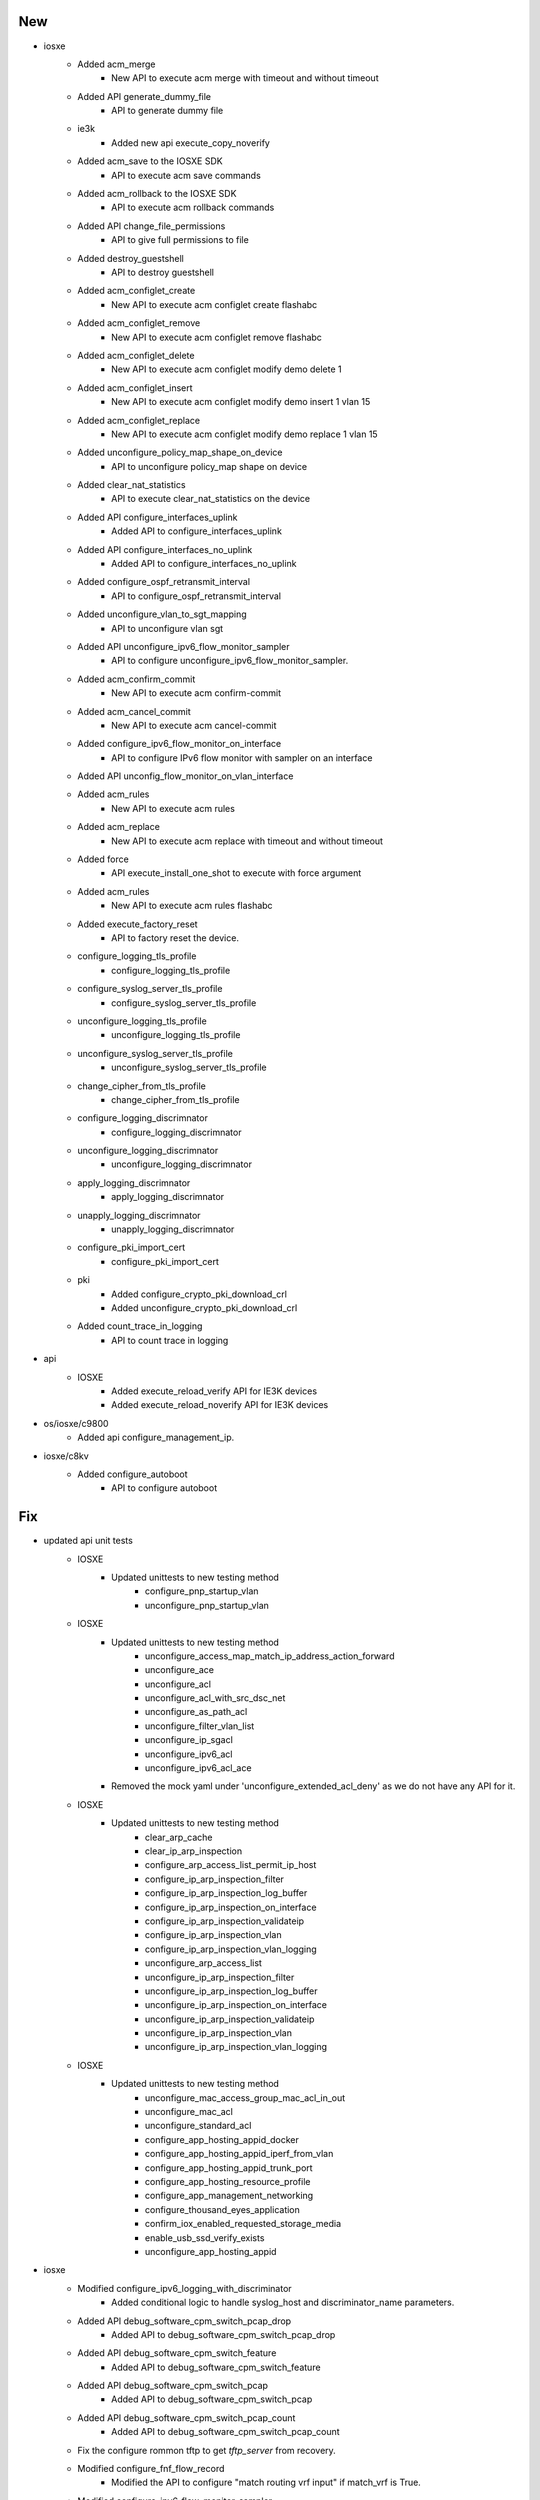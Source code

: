 --------------------------------------------------------------------------------
                                      New                                       
--------------------------------------------------------------------------------

* iosxe
    * Added acm_merge
        * New API to execute acm merge  with timeout and without timeout
    * Added API generate_dummy_file
        * API to generate dummy file
    * ie3k
        * Added new api execute_copy_noverify
    * Added acm_save to the IOSXE SDK
        * API to execute acm save commands
    * Added acm_rollback to the IOSXE SDK
        * API to execute acm rollback commands
    * Added API change_file_permissions
        * API to give full permissions to file
    * Added destroy_guestshell
        * API to destroy guestshell
    * Added acm_configlet_create
        * New API to execute acm configlet create flashabc
    * Added acm_configlet_remove
        * New API to execute acm configlet remove flashabc
    * Added acm_configlet_delete
        * New API to execute acm configlet modify demo delete 1
    * Added acm_configlet_insert
        * New API to execute acm configlet modify demo insert 1 vlan 15
    * Added acm_configlet_replace
        * New API to execute acm configlet modify demo replace 1 vlan 15
    * Added unconfigure_policy_map_shape_on_device
        * API to unconfigure policy_map shape on device
    * Added clear_nat_statistics
        * API to execute  clear_nat_statistics on the device
    * Added API configure_interfaces_uplink
        * Added API to configure_interfaces_uplink
    * Added API configure_interfaces_no_uplink
        * Added API to configure_interfaces_no_uplink
    * Added configure_ospf_retransmit_interval
        * API to configure_ospf_retransmit_interval
    * Added unconfigure_vlan_to_sgt_mapping
        * API to unconfigure vlan sgt
    * Added API unconfigure_ipv6_flow_monitor_sampler
        * API to configure unconfigure_ipv6_flow_monitor_sampler.
    * Added acm_confirm_commit
        * New API to execute acm confirm-commit
    * Added acm_cancel_commit
        * New API to execute acm cancel-commit
    * Added configure_ipv6_flow_monitor_on_interface
        * API to configure IPv6 flow monitor with sampler on an interface
    * Added API unconfig_flow_monitor_on_vlan_interface
    * Added acm_rules
        * New API to execute acm rules
    * Added acm_replace
        * New API to execute acm replace with timeout and without timeout
    * Added force
        * API execute_install_one_shot to execute with force argument
    * Added acm_rules
        * New API to execute acm rules flashabc
    * Added execute_factory_reset
        * API to factory reset the device.
    * configure_logging_tls_profile
        * configure_logging_tls_profile
    * configure_syslog_server_tls_profile
        * configure_syslog_server_tls_profile
    * unconfigure_logging_tls_profile
        * unconfigure_logging_tls_profile
    * unconfigure_syslog_server_tls_profile
        * unconfigure_syslog_server_tls_profile
    * change_cipher_from_tls_profile
        * change_cipher_from_tls_profile
    * configure_logging_discrimnator
        * configure_logging_discrimnator
    * unconfigure_logging_discrimnator
        * unconfigure_logging_discrimnator
    * apply_logging_discrimnator
        * apply_logging_discrimnator
    * unapply_logging_discrimnator
        * unapply_logging_discrimnator
    * configure_pki_import_cert
        * configure_pki_import_cert
    * pki
        * Added configure_crypto_pki_download_crl
        * Added unconfigure_crypto_pki_download_crl
    * Added count_trace_in_logging
        * API to count trace in logging

* api
    * IOSXE
        * Added execute_reload_verify API for IE3K devices
        * Added execute_reload_noverify API for IE3K devices

* os/iosxe/c9800
    * Added api configure_management_ip.

* iosxe/c8kv
    * Added configure_autoboot
        * API to configure autoboot


--------------------------------------------------------------------------------
                                      Fix                                       
--------------------------------------------------------------------------------

* updated api unit tests
    * IOSXE
        * Updated unittests to new testing method
            * configure_pnp_startup_vlan
            * unconfigure_pnp_startup_vlan
    * IOSXE
        * Updated unittests to new testing method
            * unconfigure_access_map_match_ip_address_action_forward
            * unconfigure_ace
            * unconfigure_acl
            * unconfigure_acl_with_src_dsc_net
            * unconfigure_as_path_acl
            * unconfigure_filter_vlan_list
            * unconfigure_ip_sgacl
            * unconfigure_ipv6_acl
            * unconfigure_ipv6_acl_ace
        * Removed the mock yaml under 'unconfigure_extended_acl_deny' as we do not have any API for it.
    * IOSXE
        * Updated unittests to new testing method
            * clear_arp_cache
            * clear_ip_arp_inspection
            * configure_arp_access_list_permit_ip_host
            * configure_ip_arp_inspection_filter
            * configure_ip_arp_inspection_log_buffer
            * configure_ip_arp_inspection_on_interface
            * configure_ip_arp_inspection_validateip
            * configure_ip_arp_inspection_vlan
            * configure_ip_arp_inspection_vlan_logging
            * unconfigure_arp_access_list
            * unconfigure_ip_arp_inspection_filter
            * unconfigure_ip_arp_inspection_log_buffer
            * unconfigure_ip_arp_inspection_on_interface
            * unconfigure_ip_arp_inspection_validateip
            * unconfigure_ip_arp_inspection_vlan
            * unconfigure_ip_arp_inspection_vlan_logging
    * IOSXE
        * Updated unittests to new testing method
            * unconfigure_mac_access_group_mac_acl_in_out
            * unconfigure_mac_acl
            * unconfigure_standard_acl
            * configure_app_hosting_appid_docker
            * configure_app_hosting_appid_iperf_from_vlan
            * configure_app_hosting_appid_trunk_port
            * configure_app_hosting_resource_profile
            * configure_app_management_networking
            * configure_thousand_eyes_application
            * confirm_iox_enabled_requested_storage_media
            * enable_usb_ssd_verify_exists
            * unconfigure_app_hosting_appid

* iosxe
    * Modified configure_ipv6_logging_with_discriminator
        * Added conditional logic to handle syslog_host and discriminator_name parameters.
    * Added API debug_software_cpm_switch_pcap_drop
        * Added API to debug_software_cpm_switch_pcap_drop
    * Added API debug_software_cpm_switch_feature
        * Added API to debug_software_cpm_switch_feature
    * Added API debug_software_cpm_switch_pcap
        * Added API to debug_software_cpm_switch_pcap
    * Added API debug_software_cpm_switch_pcap_count
        * Added API to debug_software_cpm_switch_pcap_count
    * Fix the configure rommon tftp to get `tftp_server` from recovery.
    * Modified configure_fnf_flow_record
        * Modified the API to configure "match routing vrf input" if match_vrf is True.
    * Modified configure_ipv6_flow_monitor_sampler
        * Modified the API to configure sampler based on direction.
    * Modified fix for execute_install_one_shot API.
        * Converted output to string for the result verification.
    * Modified "configure_management_ssh" API
        * added ip ssh source-interface command
    * cat9k
        * Modified configure_ignore_startup_config
            * Added handling for standby connections to prevent failures when standby is locked
            * Skip standby devices since configuration is already applied with "switch all" command
        * Modified unconfigure_ignore_startup_config
            * Added debug logging for troubleshooting function calls
            * Added handling for standby connections to prevent failures when standby is locked
            * Skip standby devices since configuration is already applied with "switch all" command
    * Modified configure_logging_ipv6
        * Added conditional logic to handle syslog_host and transport parameters.
    * Added unconfigure_logging_facility_and_trap
        * API to unconfigure logging facility and trap.
    * Modified configure_ipv6_logging_with_transport_and_facility
        * Added conditional logic to handle transport_protocol parameters.
        * Removed cli "no logging facility local0", "no logging trap debugging"

* updated unittests
    * IOSXE
        * Updated below API unit tests with the latest unit testing methodology
            * configure_call_home_alert_group_config_snapshot
            * configure_call_home_contact_email_addr
            * configure_call_home_contract_id
            * configure_call_home_copy_profile
            * configure_call_home_customer_id
    * IOSXE
        * Updated below API unit tests with the latest unit testing methodology
            * configure_call_home_data_privacy
            * configure_call_home_http_proxy
            * configure_call_home_http_resolve_hostname_ipv4_first
            * configure_call_home_http_secure_server_identity_check
            * configure_call_home_phone_number

* cleaning api ut's
    * Iosxe
        * Updated with latest UT method to all of the below mentioned API UT's
    * Iosxe
        * Updated with latest UT mathod to all of the below mentioned API UT's
    * Iosxe
        * Updated with latest UT mathod to all of the below mentioned API UT's
            * configure_access_list_extend_with_range_and_eq_port
            * configure_access_map_match_ip_address_action_forward
            * configure_bgp_address_advertisement
            * configure_bgp_advertise_l2vpn_evpn
            * configure_bgp_auto_summary
            * configure_bgp_best_path_as_path_multipath_relax
    * Iosxe
        * Updated with latest UT mathod to all of the below mentioned API UT's
            * config_ip_tcp_mss
            * config_refacl_global_timeout
            * configure_access_list_extend
            * configure_access_list_extend_with_dst_address_and_gt_port
            * configure_access_list_extend_with_dst_address_and_port
            * configure_access_list_extend_with_port
    * Iosxe
        * Updated with latest UT method to all of the below mentioned API UT's
    * Iosxe
        * Updated with latest UT method to all of the below mentioned API UT's

* sdk
    * IOSXE
        * Updated `send_break_boot`
            * Set buffer to an empty string before processing the dialog
    * IOSXE
        * Updated `configure_rommon_tftp_ha`
            * Change to look for rommon information in `management` attribute instead of `rommon` attribute due to service conflict.

* updated error pattern for copy /verify
    * Iosxe
        * Ie3k
            * Passed the Error_pattern to match the execution error of api.


--------------------------------------------------------------------------------
                        Configure_Ipv6_Dhcp_Relay_Trust                         
--------------------------------------------------------------------------------


--------------------------------------------------------------------------------
                            Configure_Ldra_Interface                            
--------------------------------------------------------------------------------


--------------------------------------------------------------------------------
                   Unconfigure_Ipv6_Dhcp_Client_Vendor_Class                    
--------------------------------------------------------------------------------


--------------------------------------------------------------------------------
              Unconfigure_Ipv6_Dhcp_Relay_Destination_Ipv6Address               
--------------------------------------------------------------------------------


--------------------------------------------------------------------------------
                     Unconfigure_Ipv6_Dhcp_Relay_Option_Vpn                     
--------------------------------------------------------------------------------


--------------------------------------------------------------------------------
              Unconfigure_Ipv6_Dhcp_Relay_Source_Interface_Intf_Id              
--------------------------------------------------------------------------------


--------------------------------------------------------------------------------
                       Unconfigure_Ipv6_Dhcp_Relay_Trust                        
--------------------------------------------------------------------------------


--------------------------------------------------------------------------------
                        Configure_Ip_Nhrp_Map_Multicast                         
--------------------------------------------------------------------------------


--------------------------------------------------------------------------------
                    Configure_Ip_Nhrp_Map_Multicast_Dynamic                     
--------------------------------------------------------------------------------


--------------------------------------------------------------------------------
                          Configure_Ip_Nhrp_Network_Id                          
--------------------------------------------------------------------------------


--------------------------------------------------------------------------------
                             Configure_Ip_Nhrp_Nhs                              
--------------------------------------------------------------------------------


--------------------------------------------------------------------------------
                           Configure_Ip_Nhrp_Redirect                           
--------------------------------------------------------------------------------


--------------------------------------------------------------------------------
                              Configure_Nhrp_Group                              
--------------------------------------------------------------------------------


--------------------------------------------------------------------------------
                       Unconfigure_Ip_Nhrp_Map_Multicast                        
--------------------------------------------------------------------------------


--------------------------------------------------------------------------------
                   Unconfigure_Ip_Nhrp_Map_Multicast_Dynamic                    
--------------------------------------------------------------------------------


--------------------------------------------------------------------------------
                         Unconfigure_Ip_Nhrp_Network_Id                         
--------------------------------------------------------------------------------


--------------------------------------------------------------------------------
                            Unconfigure_Ip_Nhrp_Nhs                             
--------------------------------------------------------------------------------


--------------------------------------------------------------------------------
                          Unconfigure_Ip_Nhrp_Redirect                          
--------------------------------------------------------------------------------


--------------------------------------------------------------------------------
                             Unconfigure_Nhrp_Group                             
--------------------------------------------------------------------------------


--------------------------------------------------------------------------------
                     Unconfigure_Tunnel_Mode_Gre_Multipoint                     
--------------------------------------------------------------------------------


--------------------------------------------------------------------------------
                      Configure_Tunnel_Mode_Gre_Multipoint                      
--------------------------------------------------------------------------------


--------------------------------------------------------------------------------
                            Configure_Tunnel_Source                             
--------------------------------------------------------------------------------


--------------------------------------------------------------------------------
                        Unconfigure_Interface_Tunnel_Key                        
--------------------------------------------------------------------------------


--------------------------------------------------------------------------------
                       Unconfigure_Ip_Nhrp_Authentication                       
--------------------------------------------------------------------------------


--------------------------------------------------------------------------------
                          Unconfigure_Ip_Nhrp_Holdtime                          
--------------------------------------------------------------------------------


--------------------------------------------------------------------------------
                            Unconfigure_Ip_Nhrp_Map                             
--------------------------------------------------------------------------------


--------------------------------------------------------------------------------
                                     Update                                     
--------------------------------------------------------------------------------

* iosxe
    * Updated doc string for config_macsec_keychain_on_device api
        * Added doc string for these arguments  key, crypt_algorithm


--------------------------------------------------------------------------------
                                    Modified                                    
--------------------------------------------------------------------------------

* iosxe
    * Modified unconfigure switch provision
        * Modified API to unconfigure switch provision using switch model


